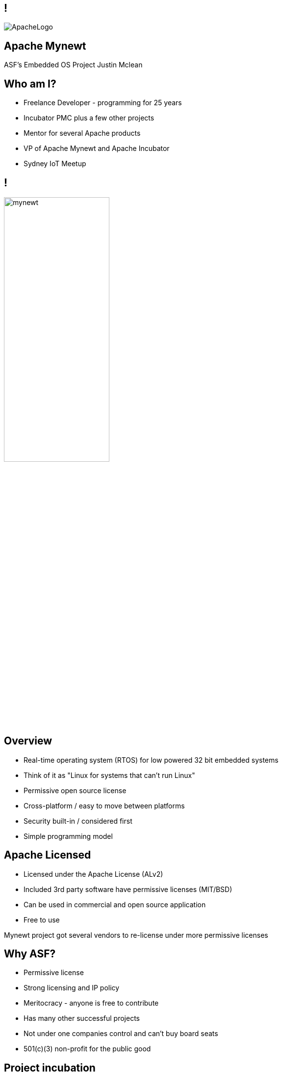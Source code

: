 ////

  Licensed to the Apache Software Foundation (ASF) under one or more
  contributor license agreements.  See the NOTICE file distributed with
  this work for additional information regarding copyright ownership.
  The ASF licenses this file to You under the Apache License, Version 2.0
  (the "License"); you may not use this file except in compliance with
  the License.  You may obtain a copy of the License at

      http://www.apache.org/licenses/LICENSE-2.0

  Unless required by applicable law or agreed to in writing, software
  distributed under the License is distributed on an "AS IS" BASIS,
  WITHOUT WARRANTIES OR CONDITIONS OF ANY KIND, either express or implied.
  See the License for the specific language governing permissions and
  limitations under the License.

////

== !
:description: 45-minute talk on Apache Mynewt
:keywords: Apache Mynewt
:authors: Justin Mclean
:email: justin@classsoftware.com
image::ApacheLogo.png[]

== Apache Mynewt +
ASF's Embedded OS Project
{authors}

== Who am I?
* Freelance Developer - programming for 25 years
* Incubator PMC plus a few other projects
* Mentor for several Apache products
* VP of Apache Mynewt and Apache Incubator
* Sydney IoT Meetup

== !
image:mynewt.png[width=50%]

== Overview
* Real-time operating system (RTOS) for low powered 32 bit embedded systems
* Think of it as "Linux for systems that can't run Linux"
* Permissive open source license
* Cross-platform / easy to move between platforms
* Security built-in / considered first
* Simple programming model

== Apache Licensed
* Licensed under the Apache License (ALv2)
* Included 3rd party software have permissive licenses (MIT/BSD)
* Can be used in commercial and open source application 
* Free to use

[.notes]
--
Mynewt project got several vendors to re-license under more permissive licenses
--

== Why ASF?
* Permissive license
* Strong licensing and IP policy
* Meritocracy - anyone is free to contribute
* Has many other successful projects
* Not under one companies control and can't buy board seats
* 501(c)(3) non-profit for the public good

== Project incubation
* Ensure donations comply with the Apache 2.0 license
* Follows the ASF structure of contributors, committers and PMC members
* Grants more responsibility via meritocracy
* Ensure that decision making is done in the open
* People act as individuals, not companies
* Follows the Apache Way

== History at ASF
* Donated / proposed by Runtime
* Enters incubation November 2015
* Voted in TLP June 2017
* Apache Mynewt 1.1, 1.2, 1.3, 1.4 and 1.5
* Apache Mynewt 1.7 / Apache NimBLE 1.2 Aug 2019

[.notes]
--
Split Core OS and BLE
--

== Project Stats
image:stats.jpg[]

== Mynewt RTOS
* Multitasking RTOS
* Power management
* Watchdog
* Secure boot loader and image update
* Stats and logging
* Flash filesystem
* Build and package management

== Blinky
[source,C]
--
void main()
{
    sysinit();

    g_led_pin = LED_BLINK_PIN;
    hal_gpio_init_out(g_led_pin, 1);

    while (1) {
        /* Wait one second */
        os_time_delay(OS_TICKS_PER_SEC);

        /* Toggle the LED */
        hal_gpio_toggle(g_led_pin);
    }
}
--

== Multitasking
* Tasks priority based scheduling (250+ levels)
* High priority runs until sleep
* Tasks communicate/wake up via event queues 
* Most typically will be sleeping
* Tasks can wake up on messages, timer, I/O, network or watchdog
* Tasks and event queues have debug info

== Multitasking
[source,C]
--
#define MY_TASK_PRI         (OS_TASK_PRI_HIGHEST)
#define MY_STACK_SIZE       (64)
struct os_task my_task;
os_stack_t my_task_stack[MY_STACK_SIZE];

void my_task_func(void *arg) {
    hal_gpio_init_out(LED_BLINK_PIN, 1);

    while (1) {
        os_time_delay(1000);
        hal_gpio_toggle(LED_BLINK_PIN);
    }
}
--

== Multitasking
[source,C]
--
void main()
{
    sysinit();

    os_task_init(&my_task, "my_task", my_task_func, NULL, MY_TASK_PRIO,
                 OS_WAIT_FOREVER, my_task_stack, MY_STACK_SIZE);

    while (1) {
       os_eventq_run(os_eventq_dflt_get());
    }
}
--

== HAL
* Hardware abstraction layer
* Implemented for each MCU, so all low-level features work
* Drivers sit on top of HAL
* Drivers support power management
* Sensor framework sits on top of drivers

== Supported boards
* Cortex M0-M4 + M7 micro controllers
* MIPS
* RISC-V

[.notes]
--
STM NUCLEO and others, Adafruit Feather nRF Nordic Semiconductor, RuuviTag
High-end Arduino, Raspberry Pi, BBS micro
--

== Bluetooth
* Bluetooth Low Energy supports 4.2 and 5
* Full stack, host only, or controller only
* Up to 32 connections! 2Mbps throughput 
* Configurable features to tune size
* Portable can swap chips

== Bluetooth
[source,C]
--
static void ble_app_set_addr(void)
{
    ble_addr_t addr;
    int rc;

    rc = ble_hs_id_gen_rnd(1, &addr);

    rc = ble_hs_id_set_rnd(addr.val);
}
--

== BLuetooth
[source,C]
--
static void ble_app_advertise(void)
{
    struct ble_gap_adv_params adv_params;
    uint8_t uuid128[16];
    int rc;

    /* Arbitrarily set the UUID to a string of 0x11 bytes. */
    memset(uuid128, 0x11, sizeof uuid128);

    /* Major version=2; minor version=10. */
    rc = ble_ibeacon_set_adv_data(uuid128, 2, 10);

    /* Begin advertising. */
    adv_params = (struct ble_gap_adv_params){ 0 };
    rc = ble_gap_adv_start(BLE_OWN_ADDR_RANDOM, NULL, BLE_HS_FOREVER,
                           &adv_params, NULL, NULL);
}
--

== WiFi
* Native support for TCP/IP and UDP
* Currently mostly low speed (MKR1000)
* Supports CoAP and 6LoWPAN

== FileSystem
* Newtron Flash File system (nffs)
* Minimal ram usage
* Work still needs to be done on encryption and compression

== Sensors
* Sensor framework
* Sit on top of drivers and HAL

== Sensors
[source,C]
--
int bno055_init(struct os_dev *dev, void *arg)
{
    struct bno055 *bno055;
    struct sensor *sensor;
    int rc;

    bno055 = (struct bno055 *) dev;

    rc = bno055_default_cfg(&bno055->cfg);

    sensor = &bno055->sensor;

    rc = sensor_init(sensor, dev);

    /* Add the accelerometer/magnetometer driver */
    rc = sensor_set_driver(sensor, SENSOR_TYPE_ACCELEROMETER         |
            SENSOR_TYPE_MAGNETIC_FIELD | SENSOR_TYPE_GYROSCOPE       |
            SENSOR_TYPE_TEMPERATURE    | SENSOR_TYPE_ROTATION_VECTOR |
            SENSOR_TYPE_GRAVITY        | SENSOR_TYPE_LINEAR_ACCEL    |
            SENSOR_TYPE_EULER, (struct sensor_driver *) &g_bno055_sensor_driver);

    rc = sensor_set_interface(sensor, arg);
    rc = sensor_mgr_register(sensor);
    
    return rc;
}
--

== Projects and Packages
* Projects are a collection of packages
* Projects are released and versioned in repositories
* Packages defined dependencies and build settings

== Packages
* Maintain and reuse package across multiple projects
* Pick and choose what you need
* Manage debug and production build setups
* Know what versions you are using
* Supports external and internal packages
* Easy to find 3rd party packages
* Doesn't use make (yet)

== Project Config
[source]
--
project.name: "my_project"

project.repositories:
    - apache-mynewt-core

# Use github's distribution mechanism for core ASF libraries.
# This provides mirroring automatically for us.
#
repository.apache-mynewt-core:
    type: github
    vers: 1-latest
    user: apache
    repo: mynewt-core
--

== Package Config
[source]
--
pkg.name: apps/blinky
pkg.type: app
pkg.description: Basic example application which blinks an LED.
pkg.author: "Apache Mynewt <dev@mynewt.apache.org>"
pkg.homepage: "http://mynewt.apache.org/"
pkg.keywords:

pkg.deps:
    - "@apache-mynewt-core/libs/os"
    - "@apache-mynewt-core/hw/hal"
    - "@apache-mynewt-core/libs/console/full 
--

== Internal and External
- Not all packages have compatible licensing
- Make your own packages
- Runtime has several GitHub packages
https://github.com/runtimeco/mynewt_nordic
https://github.com/runtimeco/mynewt_arduino_zero
https://github.com/runtimeco/mynewt_stm32f3
- mcuboot

== Bootloader
* Can be in ROM or Flash
* Performs check and swaps between images
* Each image has SHA-256 and RSA signature

== Software upgrade
* newt tool has targets
* newt can generate bootimage and image / flash map
* images are signed
* dual blank or in place firmware upgrades
* works over bluetooth, wifi and serial

== Power management
* Deep sleep and wakeup
* Tickless idle task
* Networking sleep management

== Debugging
* Logging and statistics - can be compiled out
* Can be written to ram or flash
* Flash circular buffer
* Core dumps can be written flash or spare image slot
* Stack guards and memory tracking
* Unit test framework

== Simulator
* Can run on Mac and Linux
* Develop code off hardware
* Unit test run

== Code Size
* Core 1KB RAM 6KB flash
* BLE 5KB-15KB RAM and 70-100KB code (depending on features selected)

== Security
* Unique device identification API
* Generate certificates
* Secure boot loader
* Communicates via OIC image checksums
* Supports TLS via mbedTLS
* Supports Bluetooth security

== What’s New(ish)?
* Bluetooth 5 support / Bluetooth mesh
* LoRa and LoRaWAN (class A and C) support
* Sensor framework
* Cortex M7 and other board support
* Encrypted flash
* Battery sensor
* TRNG

== What's New?
* More boards and more processors
* Generic bus driver
* Crypto framework
* Taskpools
* Generic data streaming interface
* BT 5.0 certification

== More Information
* https://mynewt.apache.org
* Documentation +
https://github.com/apache/mynewt-documentation
* Download +
https://mynewt.apache.org/download/
* Githib mirrors +
https://github.com/apache/mynewt-core/tree/master
* Subscribe dev@mynewt.apache.org
* Slack https://mynewt.slack.com

== Questions?
Ask now, see me after the session,
or email me at {email}.

These slides are part of the Apache Training project.
https://training.apache.org